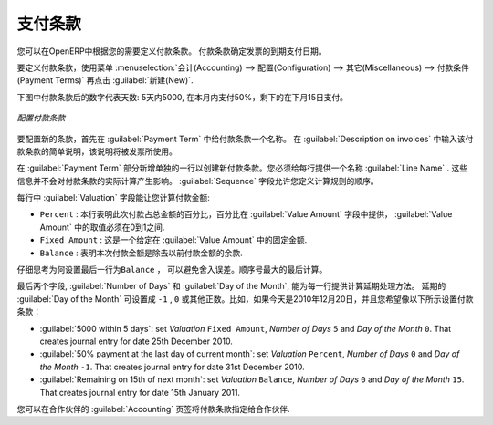 .. i18n: .. index:: payment terms
..

.. index:: payment terms

.. i18n: Payment Terms
.. i18n: =============
..

支付条款
=============

.. i18n: You can define whatever payment terms you need in OpenERP. Payment terms determine the due dates
.. i18n: for paying an invoice.
..

您可以在OpenERP中根据您的需要定义付款条款。 付款条款确定发票的到期支付日期。

.. i18n: To define new payment terms, use the menu :menuselection:`Accounting -->
.. i18n: Configuration --> Miscellaneous --> Payment Terms` and then click :guilabel:`New`.
..

要定义付款条款，使用菜单 :menuselection:`会计(Accounting) --> 配置(Configuration) --> 其它(Miscellaneous) --> 付款条件(Payment Terms)` 再点击 :guilabel:`新建(New)`.

.. i18n: The figure below represents the following payment term: 5000 within 5 days, 50% payment at the last day of current month,
.. i18n: Remaining on 15th of next month.
..

下图中付款条款后的数字代表天数: 5天内5000, 在本月内支付50%，剩下的在下月15日支付。

.. i18n: .. figure::  images/account_payment_term.png
.. i18n:    :scale: 75
.. i18n:    :align: center
.. i18n: 
.. i18n:    *Configuring payment terms*
..

.. figure::  images/account_payment_term.png
   :scale: 75
   :align: center

   *配置付款条款*

.. i18n: To configure new conditions, start by giving a name to the :guilabel:`Payment Term` field. Text that
.. i18n: you put in the field :guilabel:`Description on invoices`, is used on invoices, so enter a clear description of
.. i18n: the payment terms there.
..

要配置新的条款，首先在 :guilabel:`Payment Term` 中给付款条款一个名称。 在 :guilabel:`Description on invoices` 中输入该付款条款的简单说明，该说明将被发票所使用。

.. i18n: Then create individual lines for calculating the terms in the section :guilabel:`Payment Term`. You
.. i18n: must give each line a name (:guilabel:`Line Name`). These give an informative title and do not affect
.. i18n: the actual calculation of terms. The :guilabel:`Sequence` field lets you define the order in which
.. i18n: the rules are evaluated.
..

在 :guilabel:`Payment Term` 部分新增单独的一行以创建新付款条款。您必须给每行提供一个名称 :guilabel:`Line Name` . 这些信息并不会对付款条款的实际计算产生影响。  :guilabel:`Sequence` 字段允许您定义计算规则的顺序。

.. i18n: The :guilabel:`Valuation` field enables you to calculate the amount to pay for each line:
..

每行中 :guilabel:`Valuation` 字段能让您计算付款金额:

.. i18n: * ``Percent`` : the line corresponds to a percentage of the total amount, the factor being
.. i18n:   given in :guilabel:`Value Amount`. The number indicated in :guilabel:`Value Amount` must take a value between 0 and 1.
.. i18n: 
.. i18n: * ``Fixed Amount`` : this is a fixed value given by the :guilabel:`Value Amount` box.
.. i18n: 
.. i18n: * ``Balance`` : indicates the balance remaining after accounting for the other lines.
..

* ``Percent`` : 本行表明此次付款占总金额的百分比，百分比在 :guilabel:`Value Amount` 字段中提供， :guilabel:`Value Amount` 中的取值必须在0到1之间.

* ``Fixed Amount`` : 这是一个给定在 :guilabel:`Value Amount` 中的固定金额.

* ``Balance`` : 表明本次付款金额是除去以前付款金额的余款.

.. i18n: Think carefully about setting the last line of the calculation to \ ``Balance`` \, to avoid rounding
.. i18n: errors. The highest sequence number is evaluated last.
..

仔细思考为何设置最后一行为\ ``Balance`` \， 可以避免舍入误差。顺序号最大的最后计算。

.. i18n: The two last fields, :guilabel:`Number of Days` and :guilabel:`Day of the Month`, enable the calculation of
.. i18n: the delay in payment for each line. The delay :guilabel:`Day of the Month` can be set to \ ``-1`` \, \ ``0`` \
.. i18n: or any positive number. For example, if today is 20th December 2010, and if you want to set payment terms like this:
..

最后两个字段, :guilabel:`Number of Days` 和 :guilabel:`Day of the Month`, 能为每一行提供计算延期处理方法。 延期的 :guilabel:`Day of the Month` 可设置成 \ ``-1`` \, \ ``0`` \
或其他正数。比如，如果今天是2010年12月20日，并且您希望像以下所示设置付款条款：

.. i18n: * :guilabel:`5000 within 5 days`: set `Valuation` ``Fixed Amount``, `Number of Days` ``5`` and `Day of the Month` ``0``. That creates journal entry for date 25th December 2010.
.. i18n: * :guilabel:`50% payment at the last day of current month`: set `Valuation` ``Percent``, `Number of Days` ``0`` and  `Day of the Month` ``-1``. That creates journal entry for date 31st December 2010.
.. i18n: * :guilabel:`Remaining on 15th of next month`: set `Valuation` ``Balance``, `Number of Days` ``0`` and  `Day of the Month` ``15``. That creates journal entry for date 15th January 2011.
..

* :guilabel:`5000 within 5 days`: set `Valuation` ``Fixed Amount``, `Number of Days` ``5`` and `Day of the Month` ``0``. That creates journal entry for date 25th December 2010.
* :guilabel:`50% payment at the last day of current month`: set `Valuation` ``Percent``, `Number of Days` ``0`` and  `Day of the Month` ``-1``. That creates journal entry for date 31st December 2010.
* :guilabel:`Remaining on 15th of next month`: set `Valuation` ``Balance``, `Number of Days` ``0`` and  `Day of the Month` ``15``. That creates journal entry for date 15th January 2011.

.. i18n: You can then add payment terms to a Partner through the tab :guilabel:`Accounting` on the partner form.
..

您可以在合作伙伴的 :guilabel:`Accounting` 页签将付款条款指定给合作伙伴.

.. i18n: .. Copyright © Open Object Press. All rights reserved.
..

.. Copyright © Open Object Press. All rights reserved.

.. i18n: .. You may take electronic copy of this publication and distribute it if you don't
.. i18n: .. change the content. You can also print a copy to be read by yourself only.
..

.. You may take electronic copy of this publication and distribute it if you don't
.. change the content. You can also print a copy to be read by yourself only.

.. i18n: .. We have contracts with different publishers in different countries to sell and
.. i18n: .. distribute paper or electronic based versions of this book (translated or not)
.. i18n: .. in bookstores. This helps to distribute and promote the OpenERP product. It
.. i18n: .. also helps us to create incentives to pay contributors and authors using author
.. i18n: .. rights of these sales.
..

.. We have contracts with different publishers in different countries to sell and
.. distribute paper or electronic based versions of this book (translated or not)
.. in bookstores. This helps to distribute and promote the OpenERP product. It
.. also helps us to create incentives to pay contributors and authors using author
.. rights of these sales.

.. i18n: .. Due to this, grants to translate, modify or sell this book are strictly
.. i18n: .. forbidden, unless Tiny SPRL (representing Open Object Press) gives you a
.. i18n: .. written authorisation for this.
..

.. Due to this, grants to translate, modify or sell this book are strictly
.. forbidden, unless Tiny SPRL (representing Open Object Press) gives you a
.. written authorisation for this.

.. i18n: .. Many of the designations used by manufacturers and suppliers to distinguish their
.. i18n: .. products are claimed as trademarks. Where those designations appear in this book,
.. i18n: .. and Open Object Press was aware of a trademark claim, the designations have been
.. i18n: .. printed in initial capitals.
..

.. Many of the designations used by manufacturers and suppliers to distinguish their
.. products are claimed as trademarks. Where those designations appear in this book,
.. and Open Object Press was aware of a trademark claim, the designations have been
.. printed in initial capitals.

.. i18n: .. While every precaution has been taken in the preparation of this book, the publisher
.. i18n: .. and the authors assume no responsibility for errors or omissions, or for damages
.. i18n: .. resulting from the use of the information contained herein.
..

.. While every precaution has been taken in the preparation of this book, the publisher
.. and the authors assume no responsibility for errors or omissions, or for damages
.. resulting from the use of the information contained herein.

.. i18n: .. Published by Open Object Press, Grand Rosière, Belgium
..

.. Published by Open Object Press, Grand Rosière, Belgium
